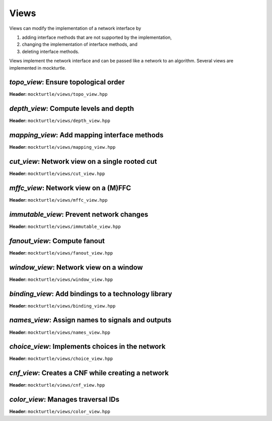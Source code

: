 Views
-----

Views can modify the implementation of a network interface by

1. adding interface methods that are not supported by the implementation,
2. changing the implementation of interface methods, and
3. deleting interface methods.

Views implement the network interface and can be passed like a network to an
algorithm.  Several views are implemented in mockturtle.

`topo_view`: Ensure topological order
~~~~~~~~~~~~~~~~~~~~~~~~~~~~~~~~~~~~~

**Header:** ``mockturtle/views/topo_view.hpp``

.. doxygenclass:: mockturtle::topo_view
   :members:

`depth_view`: Compute levels and depth
~~~~~~~~~~~~~~~~~~~~~~~~~~~~~~~~~~~~~~

**Header:** ``mockturtle/views/depth_view.hpp``

.. doxygenclass:: mockturtle::depth_view
   :members:

`mapping_view`: Add mapping interface methods
~~~~~~~~~~~~~~~~~~~~~~~~~~~~~~~~~~~~~~~~~~~~~

**Header:** ``mockturtle/views/mapping_view.hpp``

.. doxygenclass:: mockturtle::mapping_view
   :members:

`cut_view`: Network view on a single rooted cut
~~~~~~~~~~~~~~~~~~~~~~~~~~~~~~~~~~~~~~~~~~~~~~~

**Header:** ``mockturtle/views/cut_view.hpp``

.. doxygenclass:: mockturtle::cut_view
   :members:

`mffc_view`: Network view on a (M)FFC
~~~~~~~~~~~~~~~~~~~~~~~~~~~~~~~~~~~~~

**Header:** ``mockturtle/views/mffc_view.hpp``

.. doxygenclass:: mockturtle::mffc_view
   :members:

`immutable_view`: Prevent network changes
~~~~~~~~~~~~~~~~~~~~~~~~~~~~~~~~~~~~~~~~~

**Header:** ``mockturtle/views/immutable_view.hpp``

.. doxygenclass:: mockturtle::immutable_view
   :members:

`fanout_view`: Compute fanout
~~~~~~~~~~~~~~~~~~~~~~~~~~~~~

**Header:** ``mockturtle/views/fanout_view.hpp``

.. doxygenclass:: mockturtle::fanout_view
   :members:

`window_view`: Network view on a window
~~~~~~~~~~~~~~~~~~~~~~~~~~~~~~~~~~~~~~~

**Header:** ``mockturtle/views/window_view.hpp``

.. doxygenclass:: mockturtle::window_view
   :members:

`binding_view`: Add bindings to a technology library
~~~~~~~~~~~~~~~~~~~~~~~~~~~~~~~~~~~~~~~~~~~~~~~~~~~~

**Header:** ``mockturtle/views/binding_view.hpp``

.. doxygenclass:: mockturtle::binding_view
   :members:

`names_view`: Assign names to signals and outputs
~~~~~~~~~~~~~~~~~~~~~~~~~~~~~~~~~~~~~~~~~~~~~~~~~

**Header:** ``mockturtle/views/names_view.hpp``

.. doxygenclass:: mockturtle::names_view
   :members:

`choice_view`: Implements choices in the network
~~~~~~~~~~~~~~~~~~~~~~~~~~~~~~~~~~~~~~~~~~~~~~~~

**Header:** ``mockturtle/views/choice_view.hpp``

.. doxygenclass:: mockturtle::choice_view
   :members:

`cnf_view`: Creates a CNF while creating a network
~~~~~~~~~~~~~~~~~~~~~~~~~~~~~~~~~~~~~~~~~~~~~~~~~~

**Header:** ``mockturtle/views/cnf_view.hpp``

.. doxygenclass:: mockturtle::cnf_view
   :members:

`color_view`: Manages traversal IDs
~~~~~~~~~~~~~~~~~~~~~~~~~~~~~~~~~~~

**Header:** ``mockturtle/views/color_view.hpp``

.. doxygenclass:: mockturtle::color_view
   :members:

.. doxygenclass:: mockturtle::out_of_place_color_view
   :members:
